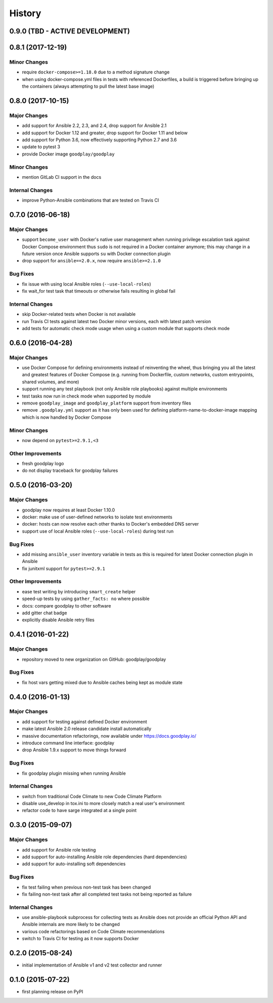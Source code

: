 .. :changelog:

History
=======

0.9.0 (TBD - ACTIVE DEVELOPMENT)
--------------------------------


0.8.1 (2017-12-19)
------------------

Minor Changes
~~~~~~~~~~~~~

* require ``docker-compose>=1.18.0`` due to a method signature change
* when using docker-compose.yml files in tests with referenced Dockerfiles,
  a build is triggered before bringing up the containers (always attempting
  to pull the latest base image)


0.8.0 (2017-10-15)
------------------

Major Changes
~~~~~~~~~~~~~

* add support for Ansible 2.2, 2.3, and 2.4, drop support for Ansible 2.1
* add support for Docker 1.12 and greater, drop support for Docker 1.11 and below
* add support for Python 3.6, now effectively supporting Python 2.7 and 3.6
* update to pytest 3
* provide Docker image ``goodplay/goodplay``

Minor Changes
~~~~~~~~~~~~~

* mention GitLab CI support in the docs

Internal Changes
~~~~~~~~~~~~~~~~

* improve Python-Ansible combinations that are tested on Travis CI


0.7.0 (2016-06-18)
------------------

Major Changes
~~~~~~~~~~~~~

* support ``become_user`` with Docker's native user management when running
  privilege escalation task against Docker Compose environment thus ``sudo``
  is not required in a Docker container anymore; this may change in a future
  version once Ansible supports ``su`` with Docker connection plugin
* drop support for ``ansible==2.0.x``, now require ``ansible>=2.1.0``

Bug Fixes
~~~~~~~~~

* fix issue with using local Ansible roles (``--use-local-roles``)
* fix wait_for test task that timeouts or otherwise fails resulting in
  global fail

Internal Changes
~~~~~~~~~~~~~~~~

* skip Docker-related tests when Docker is not available
* run Travis CI tests against latest two Docker minor versions,
  each with latest patch version
* add tests for automatic check mode usage when using a custom module
  that supports check mode


0.6.0 (2016-04-28)
------------------

Major Changes
~~~~~~~~~~~~~

* use Docker Compose for defining environments instead of reinventing the
  wheel, thus bringing you all the latest and greatest features of
  Docker Compose (e.g. running from Dockerfile, custom networks, custom
  entrypoints, shared volumes, and more)
* support running any test playbook (not only Ansible role playbooks) against
  multiple environments
* test tasks now run in check mode when supported by module
* remove ``goodplay_image`` and ``goodplay_platform`` support from inventory
  files
* remove ``.goodplay.yml`` support as it has only been used for defining
  platform-name-to-docker-image mapping which is now handled by Docker Compose

Minor Changes
~~~~~~~~~~~~~

* now depend on ``pytest>=2.9.1,<3``

Other Improvements
~~~~~~~~~~~~~~~~~~

* fresh goodplay logo
* do not display traceback for goodplay failures


0.5.0 (2016-03-20)
------------------

Major Changes
~~~~~~~~~~~~~

* goodplay now requires at least Docker 1.10.0
* docker: make use of user-defined networks to isolate test environments
* docker: hosts can now resolve each other thanks to Docker's embedded DNS server
* support use of local Ansible roles (``--use-local-roles``) during test run

Bug Fixes
~~~~~~~~~

* add missing ``ansible_user`` inventory variable in tests as this is required
  for latest Docker connection plugin in Ansible
* fix junitxml support for ``pytest>=2.9.1``

Other Improvements
~~~~~~~~~~~~~~~~~~

* ease test writing by introducing ``smart_create`` helper
* speed-up tests by using ``gather_facts: no`` where possible
* docs: compare goodplay to other software
* add gitter chat badge
* explicitly disable Ansible retry files


0.4.1 (2016-01-22)
------------------

Major Changes
~~~~~~~~~~~~~

* repository moved to new organization on GitHub: goodplay/goodplay

Bug Fixes
~~~~~~~~~

* fix host vars getting mixed due to Ansible caches being kept as module state


0.4.0 (2016-01-13)
------------------

Major Changes
~~~~~~~~~~~~~

* add support for testing against defined Docker environment
* make latest Ansible 2.0 release candidate install automatically
* massive documentation refactorings, now available under https://docs.goodplay.io/
* introduce command line interface: goodplay
* drop Ansible 1.9.x support to move things forward

Bug Fixes
~~~~~~~~~

* fix goodplay plugin missing when running Ansible

Internal Changes
~~~~~~~~~~~~~~~~

* switch from traditional Code Climate to new Code Climate Platform
* disable use_develop in tox.ini to more closely match a real user's environment
* refactor code to have sarge integrated at a single point


0.3.0 (2015-09-07)
------------------

Major Changes
~~~~~~~~~~~~~

* add support for Ansible role testing
* add support for auto-installing Ansible role dependencies (hard dependencies)
* add support for auto-installing soft dependencies

Bug Fixes
~~~~~~~~~

* fix test failing when previous non-test task has been changed
* fix failing non-test task after all completed test tasks not being reported as failure

Internal Changes
~~~~~~~~~~~~~~~~

* use ansible-playbook subprocess for collecting tests as Ansible does
  not provide an official Python API and Ansible internals are more likely
  to be changed
* various code refactorings based on Code Climate recommendations
* switch to Travis CI for testing as it now supports Docker


0.2.0 (2015-08-24)
------------------

* initial implementation of Ansible v1 and v2 test collector and runner


0.1.0 (2015-07-22)
------------------

* first planning release on PyPI
